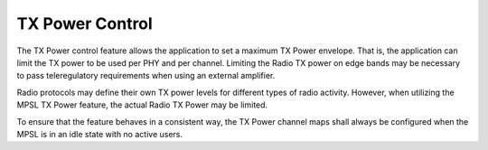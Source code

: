 .. _mpsl_tx_power_control:

TX Power Control
################

The TX Power control feature allows the application to set a maximum TX Power envelope.
That is, the application can limit the TX power to be used per PHY and per channel.
Limiting the Radio TX power on edge bands may be necessary to pass teleregulatory requirements
when using an external amplifier.

Radio protocols may define their own TX power levels for different types of radio activity.
However, when utilizing the MPSL TX Power feature, the actual Radio TX Power may be limited.

To ensure that the feature behaves in a consistent way, the TX Power channel maps shall always be configured when the MPSL is in an idle state with no active users.
